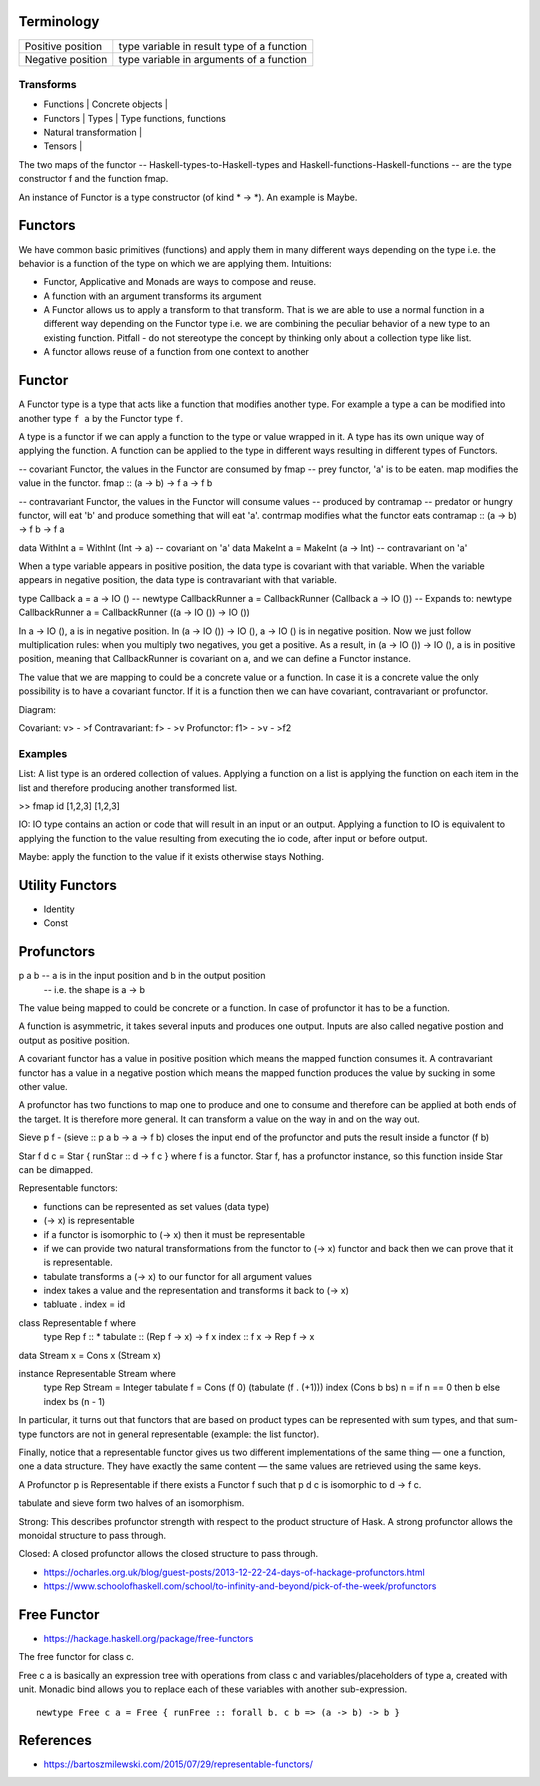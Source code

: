 Terminology
-----------

+----------------------------+------------------------------------------------+
| Positive position          | type variable in result type of a function     |
+----------------------------+------------------------------------------------+
| Negative position          | type variable in arguments of a function       |
+----------------------------+------------------------------------------------+

Transforms
~~~~~~~~~~

* Functions | Concrete objects |
* Functors  | Types            | Type functions, functions
* Natural transformation |

* Tensors   |

The two maps of the functor -- Haskell-types-to-Haskell-types and
Haskell-functions-Haskell-functions -- are the type constructor f and the
function fmap.

An instance of Functor is a type constructor (of kind * -> \*). An example is
Maybe.

Functors
--------

We have common basic primitives (functions) and apply them in many different
ways depending on the type i.e. the behavior is a function of the type on which
we are applying them. Intuitions:

* Functor, Applicative and Monads are ways to compose and reuse.
* A function with an argument transforms its argument
* A Functor allows us to apply a transform to that transform. That is
  we are able to use a normal function in a different way depending on
  the Functor type i.e. we are combining the peculiar behavior of a new type to an
  existing function. Pitfall - do not stereotype the concept by thinking only about a
  collection type like list.
* A functor allows reuse of a function from one context to another

Functor
-------

A Functor type is a type that acts like a function that modifies another type.
For example a type ``a`` can be modified into another type ``f a`` by the
Functor type ``f``.

A type is a functor if we can apply a function to the type
or value wrapped in it. A type has its own unique way of applying the
function. A function can be applied to the type in different ways resulting in
different types of Functors.

-- covariant Functor, the values in the Functor are consumed by fmap
-- prey functor, 'a' is to be eaten. map modifies the value in the functor.
fmap      :: (a -> b) -> f a -> f b

-- contravariant Functor, the values in the Functor will consume values
-- produced by contramap
-- predator or hungry functor, will eat 'b' and produce something that will eat
'a'. contrmap modifies what the functor eats
contramap :: (a -> b) -> f b -> f a

data WithInt a = WithInt (Int -> a)  -- covariant on 'a'
data MakeInt a = MakeInt (a -> Int)  -- contravariant on 'a'

When a type variable appears in positive position, the data type is covariant
with that variable. When the variable appears in negative position, the data
type is contravariant with that variable.

type Callback a = a -> IO ()
-- newtype CallbackRunner a = CallbackRunner (Callback a -> IO ())
-- Expands to:
newtype CallbackRunner a = CallbackRunner ((a -> IO ()) -> IO ())

In a -> IO (), a is in negative position. In (a -> IO ()) -> IO (), a -> IO ()
is in negative position. Now we just follow multiplication rules: when you
multiply two negatives, you get a positive. As a result, in (a -> IO ()) -> IO
(), a is in positive position, meaning that CallbackRunner is covariant on a,
and we can define a Functor instance.

The value that we are mapping to could be a concrete value or a function. In
case it is a concrete value the only possibility is to have a covariant
functor. If it is a function then we can have covariant, contravariant or
profunctor.

Diagram:

Covariant: v> - >f
Contravariant: f> - >v
Profunctor: f1> - >v - >f2

Examples
~~~~~~~~

List: A list type is an ordered collection of values. Applying a
function on a list is applying the function on each item in the list and
therefore producing another transformed list.

>> fmap id [1,2,3]
[1,2,3]

IO: IO type contains an action or code that will result in an input
or an output. Applying a function to IO is equivalent to applying the
function to the value resulting from executing the io code, after input
or before output.

Maybe: apply the function to the value if it exists otherwise stays
Nothing.

Utility Functors
----------------

* Identity
* Const

Profunctors
-----------

p a b -- a is in the input position and b in the output position
      -- i.e. the shape is a -> b

The value being mapped to could be concrete or a function. In case of
profunctor it has to be a function.

A function is asymmetric, it takes several inputs and produces one output.
Inputs are also called negative postion and output as positive position.

A covariant functor has a value in positive position which means the mapped
function consumes it.
A contravariant functor has a value in a negative postion which means the
mapped function produces the value by sucking in some other value.

A profunctor has two functions to map one to produce and one to consume and
therefore can be applied at both ends of the target. It is therefore more
general. It can transform a value on the way in and on the way out.

Sieve p f - (sieve :: p a b -> a -> f b) closes the input end of the profunctor
and puts the result inside a functor (f b)

Star f d c = Star { runStar :: d -> f c } where f is a functor. Star f, has a
profunctor instance, so this function inside Star can be dimapped.

Representable functors:

* functions can be represented as set values (data type)
* (-> x) is representable
* if a functor is isomorphic to (-> x) then it must be representable
* if we can provide two natural transformations from the functor to (-> x)
  functor and back then we can prove that it is representable.
* tabulate transforms a (-> x) to our functor for all argument values
* index takes a value and the representation and transforms it back to (-> x)
* tabluate . index = id

class Representable f where
   type Rep f :: *
   tabulate :: (Rep f -> x) -> f x
   index    :: f x -> Rep f -> x

data Stream x = Cons x (Stream x)

instance Representable Stream where
    type Rep Stream = Integer
    tabulate f = Cons (f 0) (tabulate (f . (+1)))
    index (Cons b bs) n = if n == 0 then b else index bs (n - 1)

In particular, it turns out that functors that are based on product types can
be represented with sum types, and that sum-type functors are not in general
representable (example: the list functor).

Finally, notice that a representable functor gives us two different
implementations of the same thing — one a function, one a data structure. They
have exactly the same content — the same values are retrieved using the same
keys.

A Profunctor p is Representable if there exists a Functor f such that p d c is
isomorphic to d -> f c.

tabulate and sieve form two halves of an isomorphism.

Strong:
This describes profunctor strength with respect to the product structure of Hask.
A strong profunctor allows the monoidal structure to pass through.

Closed:
A closed profunctor allows the closed structure to pass through.

* https://ocharles.org.uk/blog/guest-posts/2013-12-22-24-days-of-hackage-profunctors.html
* https://www.schoolofhaskell.com/school/to-infinity-and-beyond/pick-of-the-week/profunctors

Free Functor
------------

* https://hackage.haskell.org/package/free-functors

The free functor for class c.

Free c a is basically an expression tree with operations from class c and
variables/placeholders of type a, created with unit. Monadic bind allows you
to replace each of these variables with another sub-expression.

::

  newtype Free c a = Free { runFree :: forall b. c b => (a -> b) -> b }

References
----------

* https://bartoszmilewski.com/2015/07/29/representable-functors/
